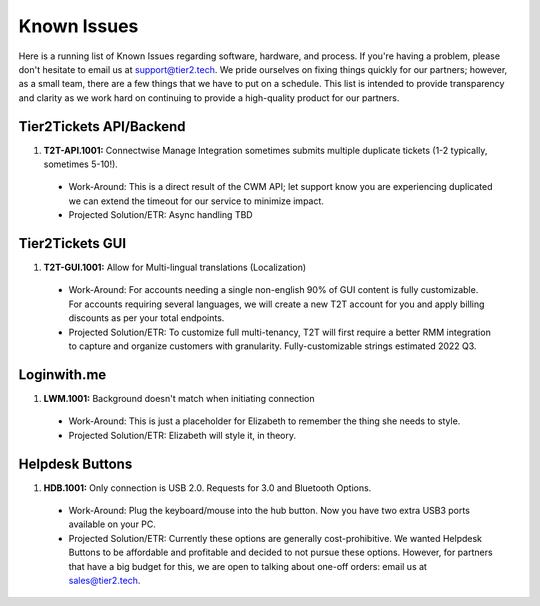Known Issues
==================
Here is a running list of Known Issues regarding software, hardware, and process. If you're having a problem, please don't hesitate to email us at support@tier2.tech. We pride ourselves on fixing things quickly for our partners; however, as a small team, there are a few things that we have to put on a schedule. This list is intended to provide transparency and clarity as we work hard on continuing to provide a high-quality product for our partners.

Tier2Tickets API/Backend
>>>>>>>>>>>>>>>>>>>>>>>>>>>>>>>>>>>>

#. **T2T-API.1001:** Connectwise Manage Integration sometimes submits multiple duplicate tickets (1-2 typically, sometimes 5-10!). 
  
  * Work-Around: This is a direct result of the CWM API; let support know you are experiencing duplicated we can extend the timeout for our service to minimize impact.
  * Projected Solution/ETR: Async handling TBD

Tier2Tickets GUI
>>>>>>>>>>>>>>>>>>>>>>>>>>
#. **T2T-GUI.1001:** Allow for Multi-lingual translations (Localization)
  
  * Work-Around: For accounts needing a single non-english 90% of GUI content is fully customizable. For accounts requiring several languages, we will create a new T2T account for you and apply billing discounts as per your total endpoints. 
  * Projected Solution/ETR: To customize full multi-tenancy, T2T will first require a better RMM integration to capture and organize customers with granularity. Fully-customizable strings estimated 2022 Q3.
  

Loginwith.me
>>>>>>>>>>>>
#. **LWM.1001:** Background doesn't match when initiating connection

  * Work-Around: This is just a placeholder for Elizabeth to remember the thing she needs to style. 
  * Projected Solution/ETR: Elizabeth will style it, in theory. 

Helpdesk Buttons
>>>>>>>>>>>>>>>>>>>>>>>>>>
#. **HDB.1001:** Only connection is USB 2.0. Requests for 3.0 and Bluetooth Options.
  
  * Work-Around: Plug the keyboard/mouse into the hub button. Now you have two extra USB3 ports available on your PC.
  * Projected Solution/ETR: Currently these options are generally cost-prohibitive. We wanted Helpdesk Buttons to be affordable and profitable and decided to not pursue these options. However, for partners that have a big budget for this, we are open to talking about one-off orders: email us at sales@tier2.tech. 